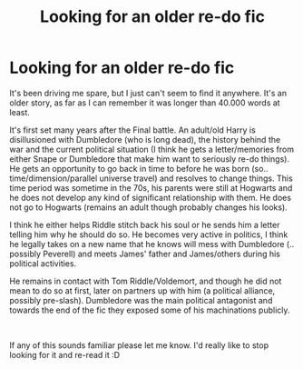 #+TITLE: Looking for an older re-do fic

* Looking for an older re-do fic
:PROPERTIES:
:Author: CrunchyImago
:Score: 14
:DateUnix: 1537516645.0
:DateShort: 2018-Sep-21
:FlairText: Fic Search
:END:
It's been driving me spare, but I just can't seem to find it anywhere. It's an older story, as far as I can remember it was longer than 40.000 words at least.

It's first set many years after the Final battle. An adult/old Harry is disillusioned with Dumbledore (who is long dead), the history behind the war and the current political situation (I think he gets a letter/memories from either Snape or Dumbledore that make him want to seriously re-do things). He gets an opportunity to go back in time to before he was born (so.. time/dimension/parallel universe travel) and resolves to change things. This time period was sometime in the 70s, his parents were still at Hogwarts and he does not develop any kind of significant relationship with them. He does not go to Hogwarts (remains an adult though probably changes his looks).

I think he either helps Riddle stitch back his soul or he sends him a letter telling him why he should do so. He becomes very active in politics, I think he legally takes on a new name that he knows will mess with Dumbledore (.. possibly Peverell) and meets James' father and James/others during his political activities.

He remains in contact with Tom Riddle/Voldemort, and though he did not mean to do so at first, later on partners up with him (a political alliance, possibly pre-slash). Dumbledore was the main political antagonist and towards the end of the fic they exposed some of his machinations publicly.

​

If any of this sounds familiar please let me know. I'd really like to stop looking for it and re-read it :D

